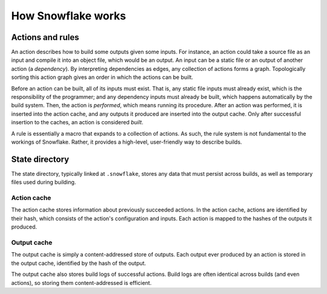===================
How Snowflake works
===================

.. todo:: explain how rules expand to actions


.. index::
   single: action
   single: action graph
   single: build
   single: dependency
   single: input
   single: output
   single: perform
   single: rule
   single: static file

Actions and rules
-----------------

An action describes how to build some outputs given some inputs.
For instance, an action could take a source file as an input
and compile it into an object file, which would be an output.
An input can be a static file or an output of another action (a *dependency*).
By interpreting dependencies as edges, any collection of actions forms a graph.
Topologically sorting this action graph gives an order
in which the actions can be built.

Before an action can be built, all of its inputs must exist.
That is, any static file inputs must already exist,
which is the responsibility of the programmer;
and any dependency inputs must already be built,
which happens automatically by the build system.
Then, the action is *performed*, which means running its procedure.
After an action was performed, it is inserted into the action cache,
and any outputs it produced are inserted into the output cache.
Only after successful insertion to the caches, an action is considered *built*.

A rule is essentially a macro that expands to a collection of actions.
As such, the rule system is not fundamental to the workings of Snowflake.
Rather, it provides a high-level, user-friendly way to describe builds.


.. index::
   single: state directory
   see: .snowflake; state directory

State directory
---------------

The state directory, typically linked at ``.snowflake``,
stores any data that must persist across builds,
as well as temporary files used during building.


.. index::
   single: action cache

Action cache
''''''''''''

The action cache stores information about previously succeeded actions.
In the action cache, actions are identified by their hash,
which consists of the action's configuration and inputs.
Each action is mapped to the hashes of the outputs it produced.


.. index::
   single: output cache

Output cache
''''''''''''

The output cache is simply a content-addressed store of outputs.
Each output ever produced by an action is stored in the output cache,
identified by the hash of the output.

The output cache also stores build logs of successful actions.
Build logs are often identical across builds (and even actions),
so storing them content-addressed is efficient.
